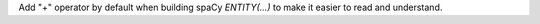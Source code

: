 Add "+" operator by default when building spaCy `ENTITY(...)` to make it easier to read and understand.